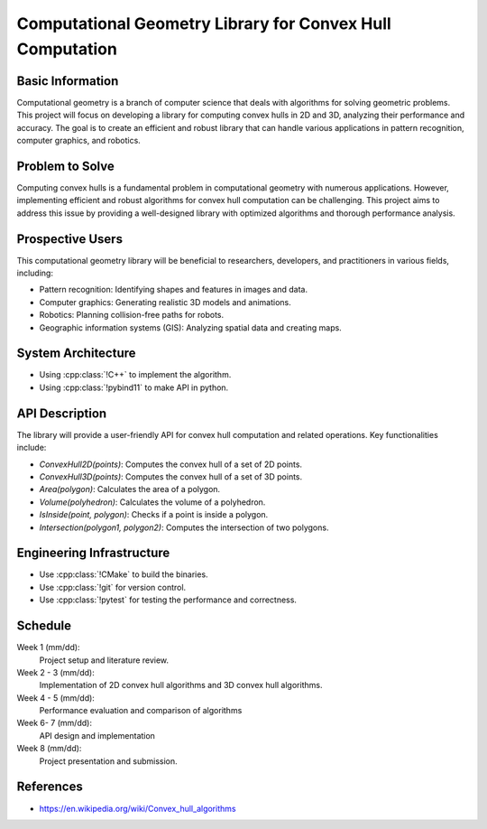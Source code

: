 ===================================================================
Computational Geometry Library for Convex Hull Computation
===================================================================

Basic Information
=================

Computational geometry is a branch of computer science that deals with algorithms 
for solving geometric problems. This project will focus on developing a library 
for computing convex hulls in 2D and 3D, analyzing their performance and accuracy.
The goal is to create an efficient and robust library that can handle various 
applications in pattern recognition, computer graphics, and robotics.


Problem to Solve
================

Computing convex hulls is a fundamental problem in computational geometry with 
numerous applications. However, implementing efficient and robust algorithms for 
convex hull computation can be challenging. This project aims to address this issue 
by providing a well-designed library with optimized algorithms and thorough 
performance analysis.


Prospective Users
=================

This computational geometry library will be beneficial to researchers, developers, 
and practitioners in various fields, including:

* Pattern recognition: Identifying shapes and features in images and data.
* Computer graphics: Generating realistic 3D models and animations.
* Robotics: Planning collision-free paths for robots.
* Geographic information systems (GIS): Analyzing spatial data and creating maps.


System Architecture
===================

* Using :cpp:class:`!C++` to implement the algorithm.
* Using :cpp:class:`!pybind11` to make API in python.


API Description
===============

The library will provide a user-friendly API for convex hull computation and related 
operations. Key functionalities include:

* `ConvexHull2D(points)`: Computes the convex hull of a set of 2D points.
* `ConvexHull3D(points)`: Computes the convex hull of a set of 3D points.
* `Area(polygon)`: Calculates the area of a polygon.
* `Volume(polyhedron)`: Calculates the volume of a polyhedron.
* `IsInside(point, polygon)`: Checks if a point is inside a polygon.
* `Intersection(polygon1, polygon2)`: Computes the intersection of two polygons.


Engineering Infrastructure
==========================

* Use :cpp:class:`!CMake` to build the binaries.
* Use :cpp:class:`!git` for version control.
* Use :cpp:class:`!pytest` for testing the performance and correctness.


Schedule
========

Week 1 (mm/dd):
  Project setup and literature review.

Week 2 - 3 (mm/dd):
  Implementation of 2D convex hull algorithms and 3D convex hull algorithms.

Week 4 - 5 (mm/dd):
  Performance evaluation and comparison of algorithms

Week 6- 7 (mm/dd):
  API design and implementation

Week 8 (mm/dd):
  Project presentation and submission.


References
==========

* https://en.wikipedia.org/wiki/Convex_hull_algorithms